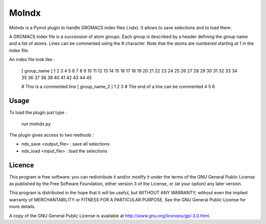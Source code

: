 ======
Molndx
======

Molndx is a Pymol plugin to handle GROMACS index files (.ndx). It allows to save selections and to load them.

A GROMACS index file is a succession of atom groups. Each group is described by
a header defining the group name and a list of atoms. Lines can be commented
using the # character. Note that the atoms are numbered starting at 1 in the
index file.

An index file look like :

    [ group_name ]
    1 2 3 4 5 6 7 8 9 10 11 12 13 14 15 16 17 18 19 20 21 22
    23 24 25 26 27 28 29 30 31 32 33 34 35 36 37 38 39 40 41
    42 43 44 45

    # This is a commented line
    [ group_name_2 ]
    1 2 3 # The end of a line can be commented
    4 5 6

Usage
=====

To load the plugin just type :

    run molndx.py

The plugin gives access to two methods :

- ndx_save <output_file> : save all selections
- ndx_load <input_file> : load the selections

Licence
=======

This program is free software: you can redistribute it and/or modify  
it under the terms of the GNU General Public License as published by   
the Free Software Foundation, either version 3 of the License, or      
(at your option) any later version.                                    
                                                                      
This program is distributed in the hope that it will be useful,        
but WITHOUT ANY WARRANTY; without even the implied warranty of         
MERCHANTABILITY or FITNESS FOR A PARTICULAR PURPOSE.  See the          
GNU General Public License for more details.                           
                                                                          
A copy of the GNU General Public License is available at
http://www.gnu.org/licenses/gpl-3.0.html.

 
